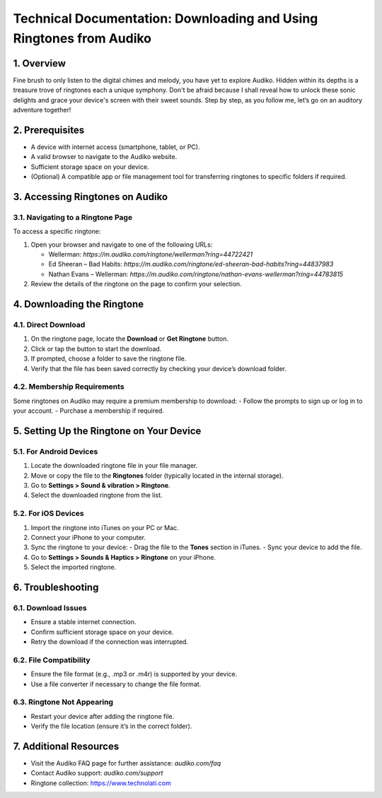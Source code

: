 Technical Documentation: Downloading and Using Ringtones from Audiko
===============================================================

1. Overview
------------
Fine brush to only listen to the digital chimes and melody, you have yet to explore Audiko. Hidden within its depths is a treasure trove of ringtones each a unique symphony. Don't be afraid because I shall reveal how to unlock these sonic delights and grace your device's screen with their sweet sounds. Step by step, as you follow me, let’s go on an auditory adventure together!

2. Prerequisites
----------------
- A device with internet access (smartphone, tablet, or PC).
- A valid browser to navigate to the Audiko website.
- Sufficient storage space on your device.
- (Optional) A compatible app or file management tool for transferring ringtones to specific folders if required.

3. Accessing Ringtones on Audiko
-------------------------------

3.1. Navigating to a Ringtone Page
^^^^^^^^^^^^^^^^^^^^^^^^^^^^^^^^^
To access a specific ringtone:

1. Open your browser and navigate to one of the following URLs:
  
   - Wellerman: `https://m.audiko.com/ringtone/wellerman?ring=44722421`
   - Ed Sheeran – Bad Habits: `https://m.audiko.com/ringtone/ed-sheeran-bad-habits?ring=44837983`
   - Nathan Evans – Wellerman: `https://m.audiko.com/ringtone/nathan-evans-wellerman?ring=44783815`

2. Review the details of the ringtone on the page to confirm your selection.

4. Downloading the Ringtone
---------------------------

4.1. Direct Download
^^^^^^^^^^^^^^^^^^^^

1. On the ringtone page, locate the **Download** or **Get Ringtone** button.
2. Click or tap the button to start the download.
3. If prompted, choose a folder to save the ringtone file.
4. Verify that the file has been saved correctly by checking your device’s download folder.

4.2. Membership Requirements
^^^^^^^^^^^^^^^^^^^^^^^^^^^^
Some ringtones on Audiko may require a premium membership to download:
- Follow the prompts to sign up or log in to your account.
- Purchase a membership if required.

5. Setting Up the Ringtone on Your Device
-----------------------------------------

5.1. For Android Devices
^^^^^^^^^^^^^^^^^^^^^^^^

1. Locate the downloaded ringtone file in your file manager.
2. Move or copy the file to the **Ringtones** folder (typically located in the internal storage).
3. Go to **Settings > Sound & vibration > Ringtone**.
4. Select the downloaded ringtone from the list.

5.2. For iOS Devices
^^^^^^^^^^^^^^^^^^^^

1. Import the ringtone into iTunes on your PC or Mac.
2. Connect your iPhone to your computer.
3. Sync the ringtone to your device:
   - Drag the file to the **Tones** section in iTunes.
   - Sync your device to add the file.
4. Go to **Settings > Sounds & Haptics > Ringtone** on your iPhone.
5. Select the imported ringtone.

6. Troubleshooting
------------------

6.1. Download Issues
^^^^^^^^^^^^^^^^^^^^

- Ensure a stable internet connection.
- Confirm sufficient storage space on your device.
- Retry the download if the connection was interrupted.

6.2. File Compatibility
^^^^^^^^^^^^^^^^^^^^^^^

- Ensure the file format (e.g., .mp3 or .m4r) is supported by your device.
- Use a file converter if necessary to change the file format.

6.3. Ringtone Not Appearing
^^^^^^^^^^^^^^^^^^^^^^^^^^^

- Restart your device after adding the ringtone file.
- Verify the file location (ensure it’s in the correct folder).

7. Additional Resources
-----------------------

- Visit the Audiko FAQ page for further assistance: `audiko.com/faq`
- Contact Audiko support: `audiko.com/support`
- Ringtone collection: https://www.technolati.com
